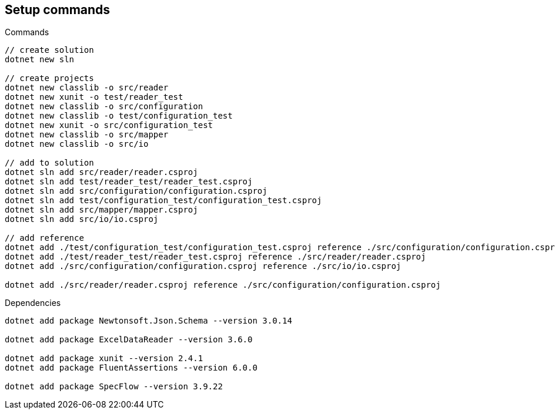 == Setup commands

.Commands
[source,bash]
----
// create solution
dotnet new sln

// create projects
dotnet new classlib -o src/reader
dotnet new xunit -o test/reader_test
dotnet new classlib -o src/configuration
dotnet new classlib -o test/configuration_test
dotnet new xunit -o src/configuration_test
dotnet new classlib -o src/mapper
dotnet new classlib -o src/io

// add to solution
dotnet sln add src/reader/reader.csproj
dotnet sln add test/reader_test/reader_test.csproj
dotnet sln add src/configuration/configuration.csproj
dotnet sln add test/configuration_test/configuration_test.csproj
dotnet sln add src/mapper/mapper.csproj
dotnet sln add src/io/io.csproj

// add reference
dotnet add ./test/configuration_test/configuration_test.csproj reference ./src/configuration/configuration.csproj
dotnet add ./test/reader_test/reader_test.csproj reference ./src/reader/reader.csproj
dotnet add ./src/configuration/configuration.csproj reference ./src/io/io.csproj

dotnet add ./src/reader/reader.csproj reference ./src/configuration/configuration.csproj
----

.Dependencies
[source,bash]
----
dotnet add package Newtonsoft.Json.Schema --version 3.0.14

dotnet add package ExcelDataReader --version 3.6.0

dotnet add package xunit --version 2.4.1
dotnet add package FluentAssertions --version 6.0.0

dotnet add package SpecFlow --version 3.9.22
----

